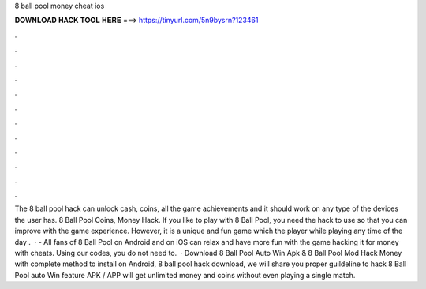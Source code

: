 8 ball pool money cheat ios

𝐃𝐎𝐖𝐍𝐋𝐎𝐀𝐃 𝐇𝐀𝐂𝐊 𝐓𝐎𝐎𝐋 𝐇𝐄𝐑𝐄 ===> https://tinyurl.com/5n9bysrn?123461

.

.

.

.

.

.

.

.

.

.

.

.

The 8 ball pool hack can unlock cash, coins, all the game achievements and it should work on any type of the devices the user has. 8 Ball Pool Coins, Money Hack. If you like to play with 8 Ball Pool, you need the hack to use so that you can improve with the game experience. However, it is a unique and fun game which the player while playing any time of the day .  · - All fans of 8 Ball Pool on Android and on iOS can relax and have more fun with the game hacking it for money with cheats. Using our codes, you do not need to.  · Download 8 Ball Pool Auto Win Apk & 8 Ball Pool Mod Hack Money with complete method to install on Android, 8 ball pool hack download, we will share you proper guildeline to hack 8 Ball Pool auto Win feature APK / APP will get unlimited money and coins without even playing a single match.
